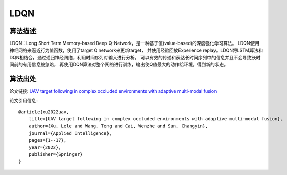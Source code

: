 LDQN
======================

算法描述
----------------------

LDQN：Long Short Term Memory-based Deep Q-Network，是一种基于值(value-based)的深度强化学习算法。
LDQN使用神经网络来逼近行为值函数，使用了target Q network来更新target，
并使用经验回放Experience replay。LDQN将LSTM算法和DQN相结合，通过递归神经网络，利用时间序列对输入进行分析，
可以有效的传递和表达长时间序列中的信息并且不会导致长时间前的有用信息被忽略，
再使用DQN算法对整个网络进行训练，输出使Q值最大的动作给环境，得到新的状态。

算法出处
----------------------

论文链接: `UAV target following in complex occluded environments with adaptive multi-modal fusion 
<https://link.springer.com/article/10.1007/s10489-022-04317-2>`_

论文引用信息:

::

    @article{xu2022uav,
        title={UAV target following in complex occluded environments with adaptive multi-modal fusion},
        author={Xu, Lele and Wang, Teng and Cai, Wenzhe and Sun, Changyin},
        journal={Applied Intelligence},
        pages={1--17},
        year={2022},
        publisher={Springer}
    }